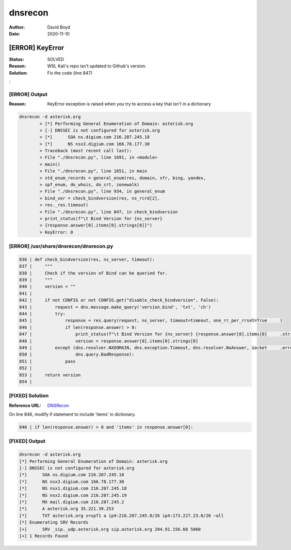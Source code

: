 dnsrecon
########
:Author: David Boyd
:Date: 2020-11-10

[ERROR] KeyError
****************
:Status: SOLVED
:Reason: WSL Kali's repo isn't updated to Github's version.
:Solution: Fix the code (line 847)
:

[ERROR] Output
==============
:Reason: KeyError exception is raised when you try to access a key that isn't in a dictionary

.. code-block:: Bash

	dnsrecon -d asterisk.org
		> [*] Performing General Enumeration of Domain: asterisk.org
		> [-] DNSSEC is not configured for asterisk.org
		> [*]      SOA ns.digium.com 216.207.245.18
		> [*]      NS nsx3.digium.com 166.78.177.30
		> Traceback (most recent call last):
		> File "./dnsrecon.py", line 1691, in <module>
		> main()
		> File "./dnsrecon.py", line 1651, in main
		> std_enum_records = general_enum(res, domain, xfr, bing, yandex,
		> spf_enum, do_whois, do_crt, zonewalk)
		> File "./dnsrecon.py", line 934, in general_enum
		> bind_ver = check_bindversion(res, ns_rcrd[2],
		> res._res.timeout)
		> File "./dnsrecon.py", line 847, in check_bindversion
		> print_status(f"\t Bind Version for {ns_server}
		> {response.answer[0].items[0].strings[0]}")
		> KeyError: 0

[ERROR] /usr/share/dnsrecon/dnsrecon.py
=======================================

.. code-block:: Python3

	836 | def check_bindversion(res, ns_server, timeout):
	837 |     """
	838 |     Check if the version of Bind can be queried for.
	839 |     """
	840 |     version = ""
	841 |
	842 |     if not CONFIG or not CONFIG.get("disable_check_bindversion", False):
	843 |         request = dns.message.make_query('version.bind', 'txt', 'ch')
	844 |         try:
	845 |             response = res.query(request, ns_server, timeout=timeout, one_rr_per_rrset=True     )
	846 |             if len(response.answer) > 0:
	847 |                 print_status(f"\t Bind Version for {ns_server} {response.answer[0].items[0]     .strings[0]}")
	848 |                 version = response.answer[0].items[0].strings[0]
	849 |         except (dns.resolver.NXDOMAIN, dns.exception.Timeout, dns.resolver.NoAnswer, socket     .error,
	850 |                 dns.query.BadResponse):
	851 |             pass
	852 |
	853 |     return version
	854 |

[FIXED] Solution
================
:Reference URL: `DNSRecon <https://github.com/darkoperator/dnsrecon/blob/master/dnsrecon.py>`_

On line 846, modify if statement to include 'items' in dictionary.

.. code-block:: Python3

	846 | if len(response.answer) > 0 and 'items' in response.answer[0]:

[FIXED] Output
==============

.. code-block:: Bash

	dnsrecon -d asterisk.org
	[*] Performing General Enumeration of Domain: asterisk.org
	[-] DNSSEC is not configured for asterisk.org
	[*]      SOA ns.digium.com 216.207.245.18
	[*]      NS nsx3.digium.com 166.78.177.30
	[*]      NS nsx1.digium.com 216.207.245.18
	[*]      NS nsx2.digium.com 216.207.245.19
	[*]      MX mail.digium.com 216.207.245.2
	[*]      A asterisk.org 35.221.39.253
	[*]      TXT asterisk.org v=spf1 a ip4:216.207.245.0/26 ip4:173.227.23.0/26 ~all
	[*] Enumerating SRV Records
	[+]      SRV _sip._udp.asterisk.org sip.asterisk.org 204.91.156.60 5060
	[+] 1 Records Found

